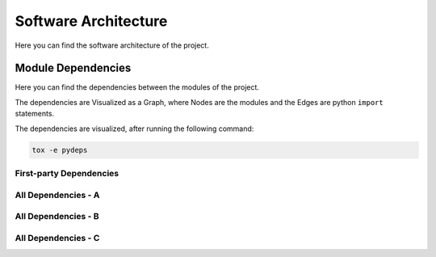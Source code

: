=====================
Software Architecture
=====================

.. Description of what is this Page
Here you can find the software architecture of the project.

Module Dependencies
===================

.. Description of what is this Section
Here you can find the dependencies between the modules of the project.

The dependencies are Visualized as a Graph, where Nodes are the modules and the Edges 
are python ``import`` statements.

The dependencies are visualized, after running the following command:

.. code-block:: bash

    tox -e pydeps


First-party Dependencies
------------------------

.. Inner Python Imports SVG Graph

.. image:: arch/deps_inner.svg
   :target: ../../_images/deps_inner.svg


All Dependencies - A
--------------------

.. "Boxed" [First-Party] with 3rd-party having 1 incoming edge to our Box

.. image:: arch/deps_ktc-mcs_2.svg
   :target: ../../_images/deps_ktc-mcs_2.svg


All Dependencies - B
--------------------

.. "Boxed" [First-Party] with 3rd-party having all incoming edges to our Box

.. image:: arch/deps_ktc.svg
   :target: ../../_images/deps_ktc.svg


All Dependencies - C
--------------------

.. First-Party with 3rd-party having all incoming edges to our individual Modules

.. image:: arch/deps_all.svg
   :target: ../../_images/deps_all.svg
